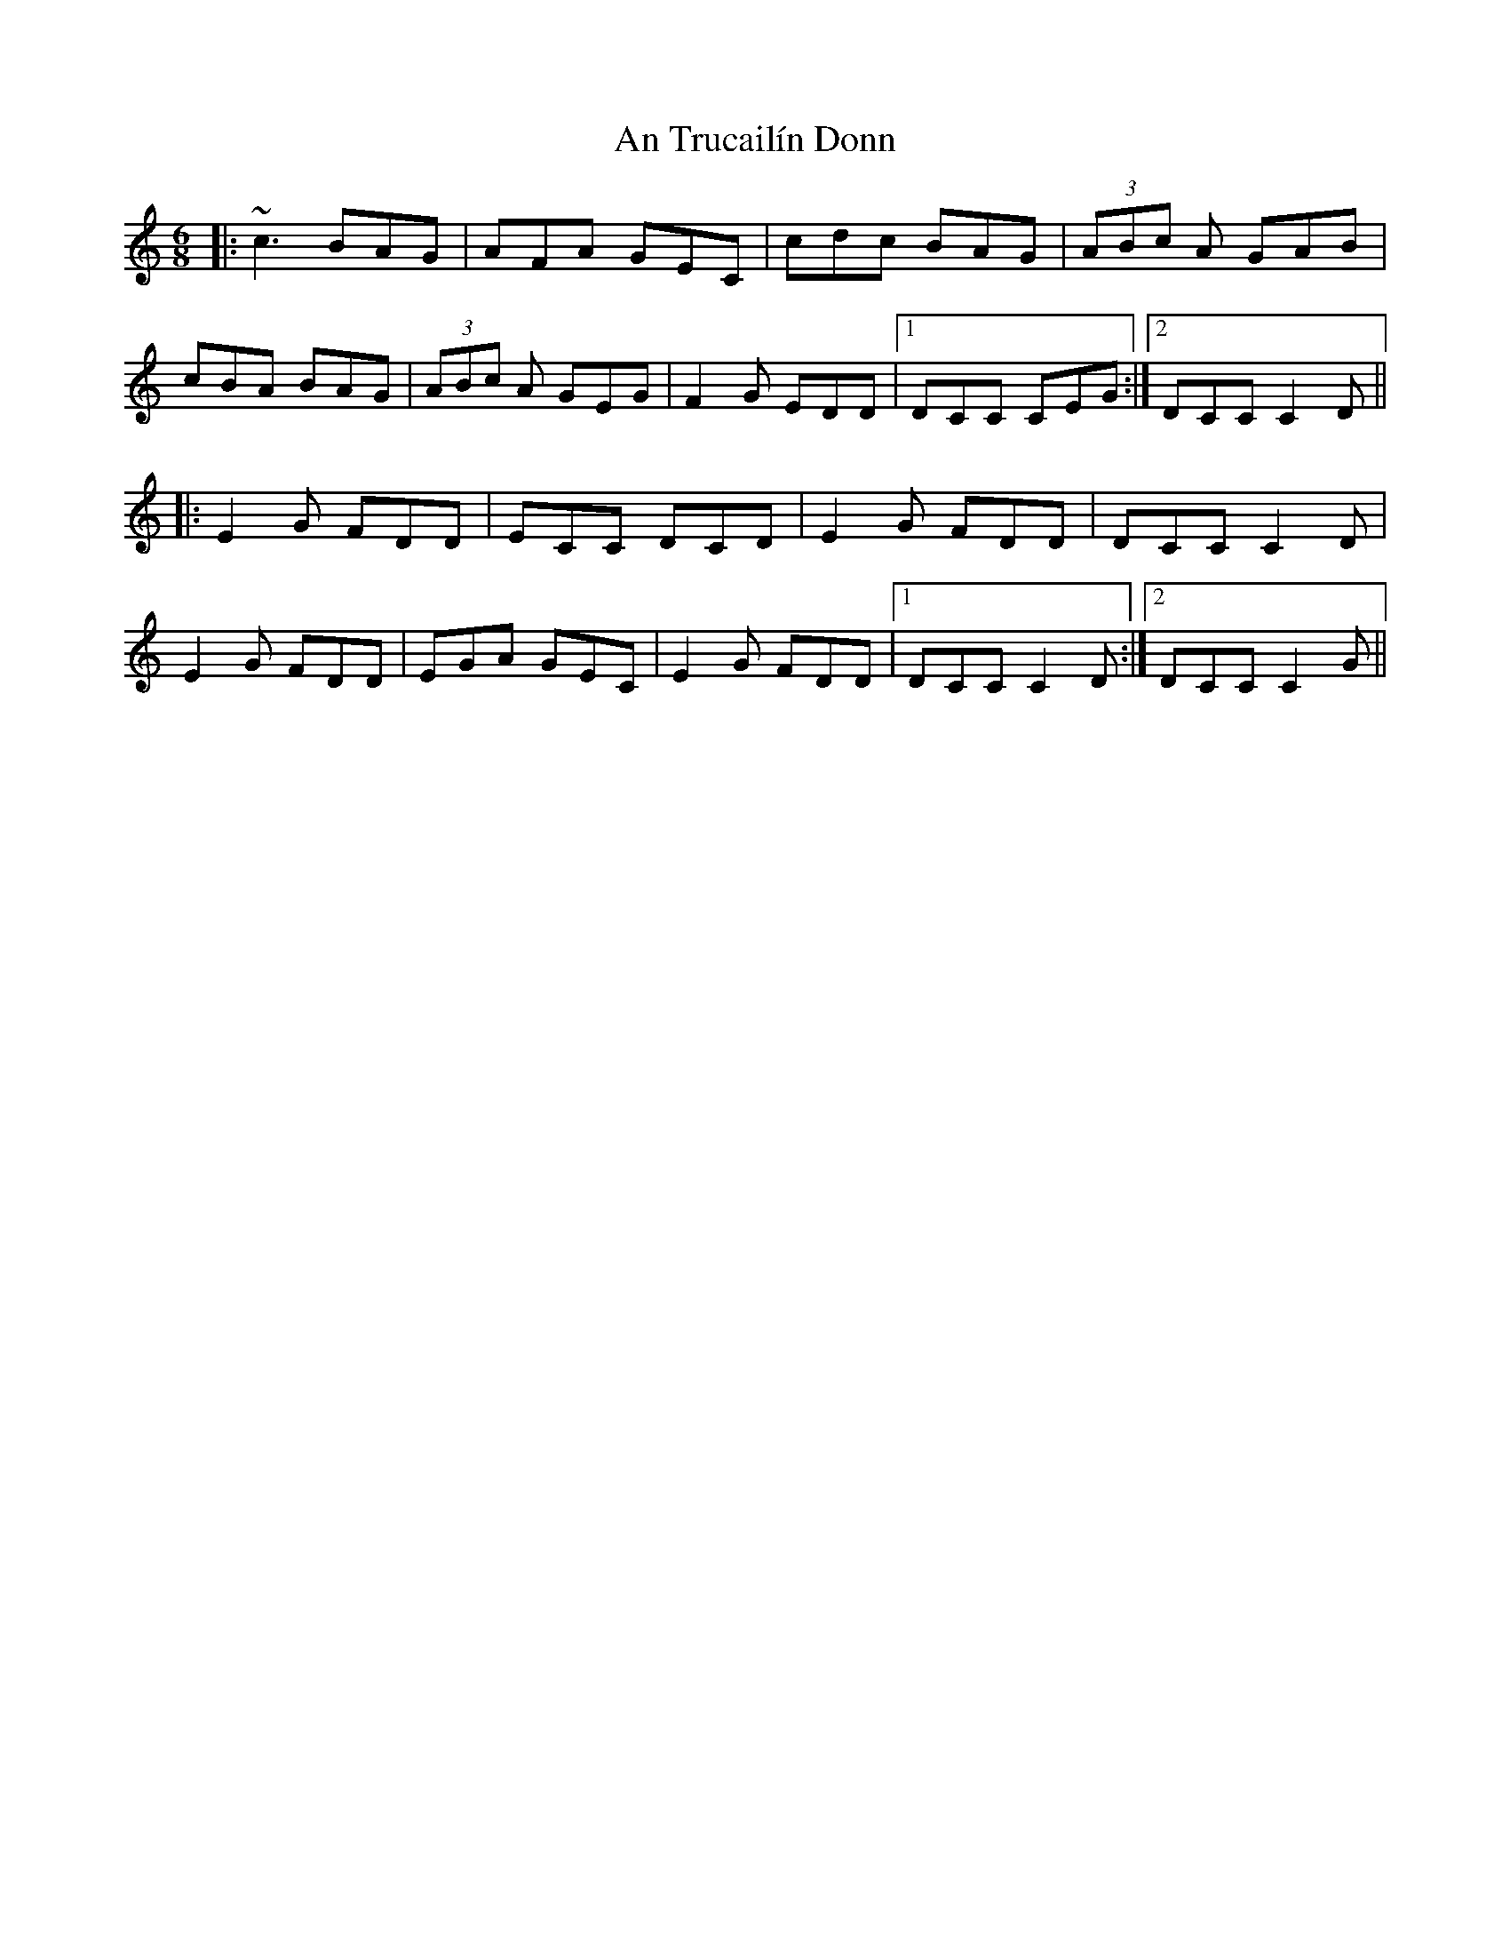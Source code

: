 X: 1415
T: An Trucailín Donn
R: jig
M: 6/8
K: Cmajor
|:~c3 BAG|AFA GEC|cdc BAG|(3 ABc A GAB|
cBA BAG|(3ABc A GEG|F2 G EDD|1 DCC CEG:|2 DCC C2D||
|:E2G FDD|ECC DCD|E2G FDD|DCC C2D|
E2 G FDD|EGA GEC|E2 G FDD|1 DCC C2D:|2 DCC C2G||

